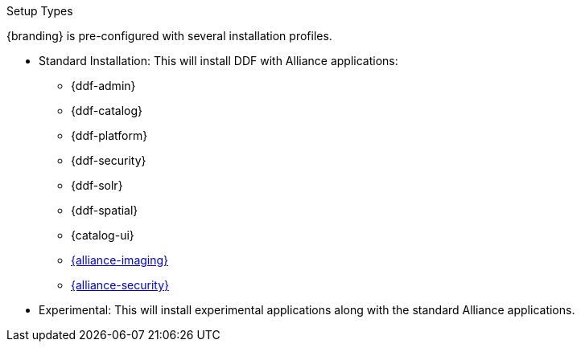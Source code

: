 :title: Startup Types
:type: installing
:status: published
:summary: Installation profiles available.
:project: {cal-branding}
:order: 04

.[[_setup_types]]Setup Types
****
{branding} is pre-configured with several installation profiles.

* Standard Installation: This will install DDF with Alliance applications:
** {ddf-admin}
** {ddf-catalog}
** {ddf-platform}
** {ddf-security}
** {ddf-solr}
** {ddf-spatial}
** {catalog-ui}
** xref:reference:applicationReferences/mg-imaging.adoc[{alliance-imaging}]
** xref:reference:applicationReferences/mg-ic-security.adoc[{alliance-security}]

* Experimental: This will install experimental applications along with the standard Alliance applications.
****

